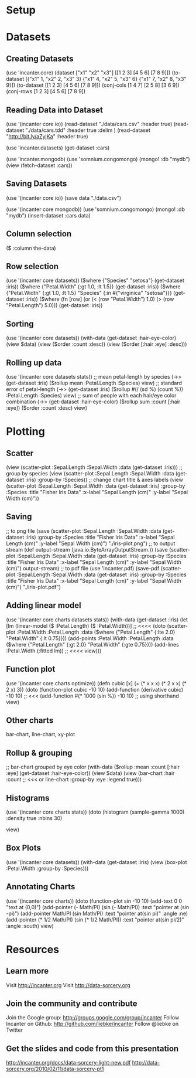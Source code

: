 * Setup
* Datasets
** Creating Datasets
(use 'incanter.core)
(dataset ["x1" "x2" "x3"] 
         [[1 2 3] 
          [4 5 6] 
          [7 8 9]])
(to-dataset [{"x1" 1, "x2" 2, "x3" 3}
             {"x1" 4, "x2" 5, "x3" 6}
             {"x1" 7, "x2" 8, "x3" 9}])
(to-dataset [[1 2 3] 
             [4 5 6] 
             [7 8 9]])
(conj-cols [1 4 7] [2 5 8] [3 6 9])
(conj-rows [1 2 3] [4 5 6] [7 8 9])
** Reading Data into Dataset
(use '(incanter core io))
(read-dataset "./data/cars.csv" 
              :header true)
(read-dataset "./data/cars.tdd" 
              :header true 
              :delim \tab)
(read-dataset "http://bit.ly/aZyjKa" 
              :header true)

(use 'incanter.datasets)
(get-dataset :cars)

(use 'incanter.mongodb)
(use 'somnium.congomongo)
(mongo! :db "mydb")
(view (fetch-dataset :cars))

** Saving Datasets
(use '(incanter core io))
(save data "./data.csv")

(use '(incanter core mongodb))
(use 'somnium.congomongo)
(mongo! :db "mydb")
(insert-dataset :cars data)

** Column selection
($ :column the-data)

** Row selection
(use '(incanter core datasets))
($where {"Species" "setosa"} 
        (get-dataset :iris))
($where {"Petal.Width" {:gt 1.0, :lt 1.5}} 
        (get-dataset :iris))
($where {"Petal.Width" {:gt 1.0, :lt 1.5}
         "Species" {:in #{"virginica" "setosa"}}}
        (get-dataset :iris))
($where (fn [row] 
          (or (< (row "Petal.Width") 1.0)
              (> (row "Petal.Length") 5.0)))
        (get-dataset :iris))  
** Sorting
(use '(incanter core datasets))
(with-data (get-dataset :hair-eye-color)
  (view $data)
  (view ($order :count :desc))
  (view ($order [:hair :eye] :desc)))
** Rolling up data
(use '(incanter core datasets stats))
;; mean petal-length by species
(->> (get-dataset :iris)
     ($rollup mean :Petal.Length :Species)
     view)
;; standard error of petal-length
(->> (get-dataset :iris)
     ($rollup #(/ (sd %) (count %)) 
              :Petal.Length :Species)
     view)
;; sum of people with each hair/eye color combination
(->> (get-dataset :hair-eye-color)
     ($rollup sum :count [:hair :eye])
     ($order :count :desc)
     view)

* Plotting
** Scatter
(view (scatter-plot :Sepal.Length :Sepal.Width 
                    :data (get-dataset :iris)))
;; group by species
(view (scatter-plot :Sepal.Length :Sepal.Width 
                    :data (get-dataset :iris)
                    :group-by :Species))
;; change chart title & axes labels
(view (scatter-plot :Sepal.Length :Sepal.Width 
                    :data (get-dataset :iris)
                    :group-by :Species
                    :title "Fisher Iris Data"
                    :x-label "Sepal Length (cm)"
                    :y-label "Sepal Width (cm)"))
** Saving
;; to png file
(save (scatter-plot :Sepal.Length :Sepal.Width 
                    :data (get-dataset :iris)
                    :group-by :Species
                    :title "Fisher Iris Data"
                    :x-label "Sepal Length (cm)"
                    :y-label "Sepal Width (cm)")
      "./iris-plot.png")
;; to output stream
(def output-stream (java.io.ByteArrayOutputStream.))
(save (scatter-plot :Sepal.Length :Sepal.Width 
                    :data (get-dataset :iris)
                    :group-by :Species
                    :title "Fisher Iris Data"
                    :x-label "Sepal Length (cm)"
                    :y-label "Sepal Width (cm)")
      output-stream)
;; to pdf file
(use 'incanter.pdf)
(save-pdf (scatter-plot :Sepal.Length :Sepal.Width 
                        :data (get-dataset :iris)
                        :group-by :Species
                        :title "Fisher Iris Data"
                        :x-label "Sepal Length (cm)"
                        :y-label "Sepal Width (cm)")
      "./iris-plot.pdf")
** Adding linear model
(use '(incanter core charts datasets stats))
(with-data (get-dataset :iris)
  (let [lm (linear-model ($ :Petal.Length) ($ :Petal.Width))] ;; <<<<
    (doto (scatter-plot :Petal.Width :Petal.Length
                        :data ($where {"Petal.Length" {:lte 2.0} 
                                       "Petal.Width" {:lt 0.75}}))
          (add-points :Petal.Width :Petal.Length
                      :data ($where {"Petal.Length" {:gt 2.0}
                                     "Petal.Width" {:gte 0.75}}))
          (add-lines :Petal.Width (:fitted lm)) ;; <<<<
          view)))
** Function plot
(use '(incanter core charts optimize))
(defn cubic [x] (+ (* x x x) (* 2 x x) (* 2 x) 3))
(doto (function-plot cubic -10 10)
      (add-function (derivative cubic) -10 10)  ;; <<<
      (add-function #(* 1000 (sin %)) -10 10)   ;; using shorthand
      view)
** Other charts
bar-chart, line-chart, xy-plot
** Rollup & grouping
;; bar-chart grouped by eye color
(with-data ($rollup :mean :count [:hair :eye] 
                    (get-dataset :hair-eye-color))
  (view $data)
  (view (bar-chart :hair :count     ;; <<< or line-chart
                   :group-by :eye 
                   :legend true)))
** Histograms
(use '(incanter core charts stats))
(doto (histogram (sample-gamma 1000)
                 :density true 
                 :nbins 30)
      
      view)
** Box Plots
(use '(incanter core datasets))
(with-data (get-dataset :iris)
  (view (box-plot :Petal.Width 
    :group-by :Species)))
** Annotating Charts
(use '(incanter core charts))
(doto (function-plot sin -10 10)
  (add-text 0 0 "text at (0,0)")
  (add-pointer (- Math/PI) (sin (- Math/PI)) 
               :text "pointer at (sin -pi)")
  (add-pointer Math/PI (sin Math/PI) 
               :text "pointer at(sin pi)" 
               :angle :ne)
  (add-pointer (* 1/2 Math/PI) (sin (* 1/2 Math/PI)) 
               :text "pointer at(sin pi/2)" 
               :angle :south)
  view)

* Resources
** Learn more
Visit http://incanter.org
Visit http://data-sorcery.org
** Join the community and contribute
Join the Google group: http://groups.google.com/group/incanter
Follow Incanter on Github: http://github.com/liebke/incanter
Follow @liebke on Twitter
** Get the slides and code from this presentation
http://incanter.org/docs/data-sorcery-light-new.pdf
http://data-sorcery.org/2010/02/11/data-sorcery-pt1
